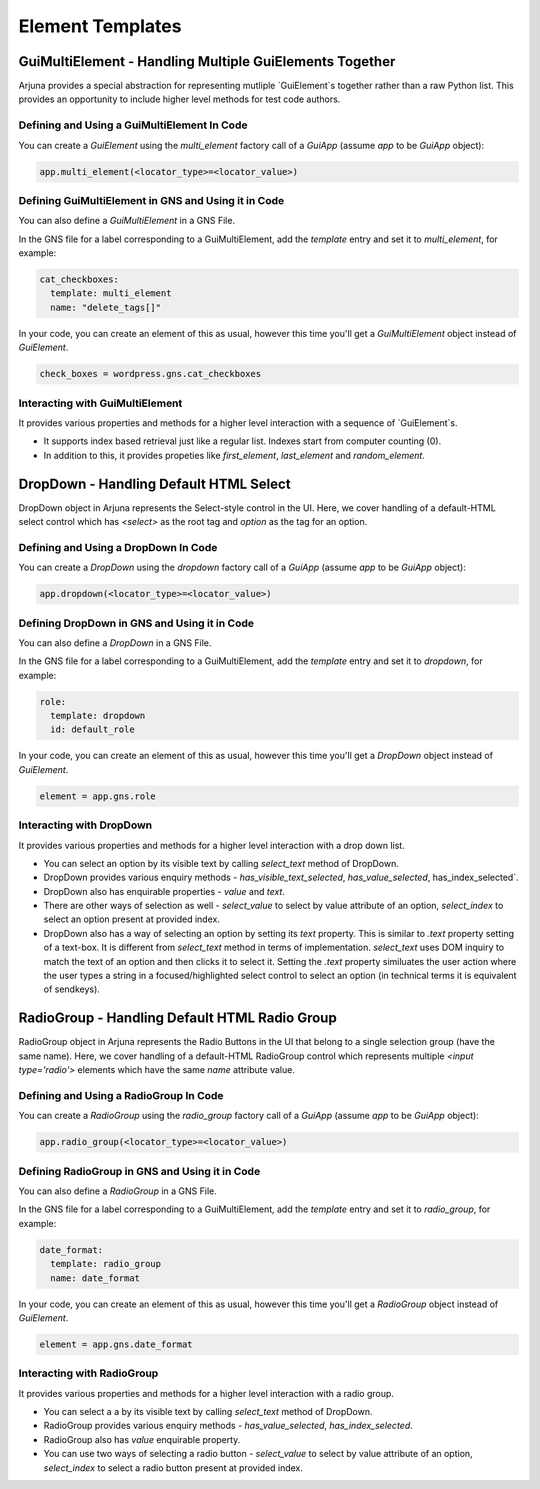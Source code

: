 .. _templates:

Element Templates
=================

GuiMultiElement - Handling Multiple GuiElements Together
--------------------------------------------------------

Arjuna provides a special abstraction for representing mutliple `GuiElement`s together rather than a raw Python list. This provides an opportunity to include higher level methods for test code authors.

Defining and Using a GuiMultiElement In Code
^^^^^^^^^^^^^^^^^^^^^^^^^^^^^^^^^^^^^^^^^^^^

You can create a `GuiElement` using the `multi_element` factory call of a `GuiApp` (assume `app` to be `GuiApp` object):

.. code-block:: python

  app.multi_element(<locator_type>=<locator_value>)

Defining GuiMultiElement in GNS and Using it in Code
^^^^^^^^^^^^^^^^^^^^^^^^^^^^^^^^^^^^^^^^^^^^^^^^^^^^

You can also define a `GuiMultiElement` in a GNS File.

In the GNS file for a label corresponding to a GuiMultiElement, add the `template` entry and set it to `multi_element`, for example:

.. code-block:: yaml

  cat_checkboxes:
    template: multi_element
    name: "delete_tags[]"

In your code, you can create an element of this as usual, however this time you'll get a `GuiMultiElement` object instead of `GuiElement`.

.. code-block:: python

   check_boxes = wordpress.gns.cat_checkboxes

Interacting with GuiMultiElement
^^^^^^^^^^^^^^^^^^^^^^^^^^^^^^^^

It provides various properties and methods for a higher level interaction with a sequence of `GuiElement`s.

- It supports index based retrieval just like a regular list. Indexes start from computer counting (0).
- In addition to this, it provides propeties like `first_element`, `last_element` and `random_element`.

DropDown - Handling Default HTML Select
---------------------------------------

DropDown object in Arjuna represents the Select-style control in the UI. Here, we cover handling of a default-HTML select control which has `<select>` as the root tag and `option` as the tag for an option.

Defining and Using a DropDown In Code
^^^^^^^^^^^^^^^^^^^^^^^^^^^^^^^^^^^^^

You can create a `DropDown` using the `dropdown` factory call of a `GuiApp` (assume `app` to be `GuiApp` object):

.. code-block:: python

   app.dropdown(<locator_type>=<locator_value>)

Defining DropDown in GNS and Using it in Code
^^^^^^^^^^^^^^^^^^^^^^^^^^^^^^^^^^^^^^^^^^^^^

You can also define a `DropDown` in a GNS File.

In the GNS file for a label corresponding to a GuiMultiElement, add the `template` entry and set it to `dropdown`, for example:

.. code-block:: python

  role:
    template: dropdown
    id: default_role

In your code, you can create an element of this as usual, however this time you'll get a `DropDown` object instead of `GuiElement`.

.. code-block:: python

   element = app.gns.role

Interacting with DropDown
^^^^^^^^^^^^^^^^^^^^^^^^^

It provides various properties and methods for a higher level interaction with a drop down list.

- You can select an option by its visible text by calling `select_text` method of DropDown.
- DropDown provides various enquiry methods - `has_visible_text_selected`, `has_value_selected`, has_index_selected`.
- DropDown also has enquirable properties - `value` and `text`.
- There are other ways of selection as well - `select_value` to select by value attribute of an option, `select_index` to select an option present at provided index.
- DropDown also has a way of selecting an option by setting its `text` property. This is similar to `.text` property setting of a text-box. It is different from `select_text` method in terms of implementation. `select_text` uses DOM inquiry to match the text of an option and then clicks it to select it. Setting the `.text` property similuates the user action where the user types a string in a focused/highlighted select control to select an option (in technical terms it is equivalent of sendkeys).

RadioGroup - Handling Default HTML Radio Group
----------------------------------------------

RadioGroup object in Arjuna represents the Radio Buttons in the UI that belong to a single selection group (have the same name). Here, we cover handling of a default-HTML RadioGroup control which represents multiple `<input type='radio'>` elements which have the same `name` attribute value.

Defining and Using a RadioGroup In Code
^^^^^^^^^^^^^^^^^^^^^^^^^^^^^^^^^^^^^^^

You can create a `RadioGroup` using the `radio_group` factory call of a `GuiApp` (assume `app` to be `GuiApp` object):

.. code-block:: python

   app.radio_group(<locator_type>=<locator_value>)

Defining RadioGroup in GNS and Using it in Code
^^^^^^^^^^^^^^^^^^^^^^^^^^^^^^^^^^^^^^^^^^^^^^^

You can also define a `RadioGroup` in a GNS File.

In the GNS file for a label corresponding to a GuiMultiElement, add the `template` entry and set it to `radio_group`, for example:

.. code-block:: python

  date_format:
    template: radio_group
    name: date_format

In your code, you can create an element of this as usual, however this time you'll get a `RadioGroup` object instead of `GuiElement`.

.. code-block:: python

   element = app.gns.date_format

Interacting with RadioGroup
^^^^^^^^^^^^^^^^^^^^^^^^^^^

It provides various properties and methods for a higher level interaction with a radio group.

- You can select a a by its visible text by calling `select_text` method of DropDown.
- RadioGroup provides various enquiry methods - `has_value_selected`, `has_index_selected`.
- RadioGroup also has `value` enquirable property.
- You can use two ways of selecting a radio button - `select_value` to select by value attribute of an option, `select_index` to select a radio button present at provided index.
